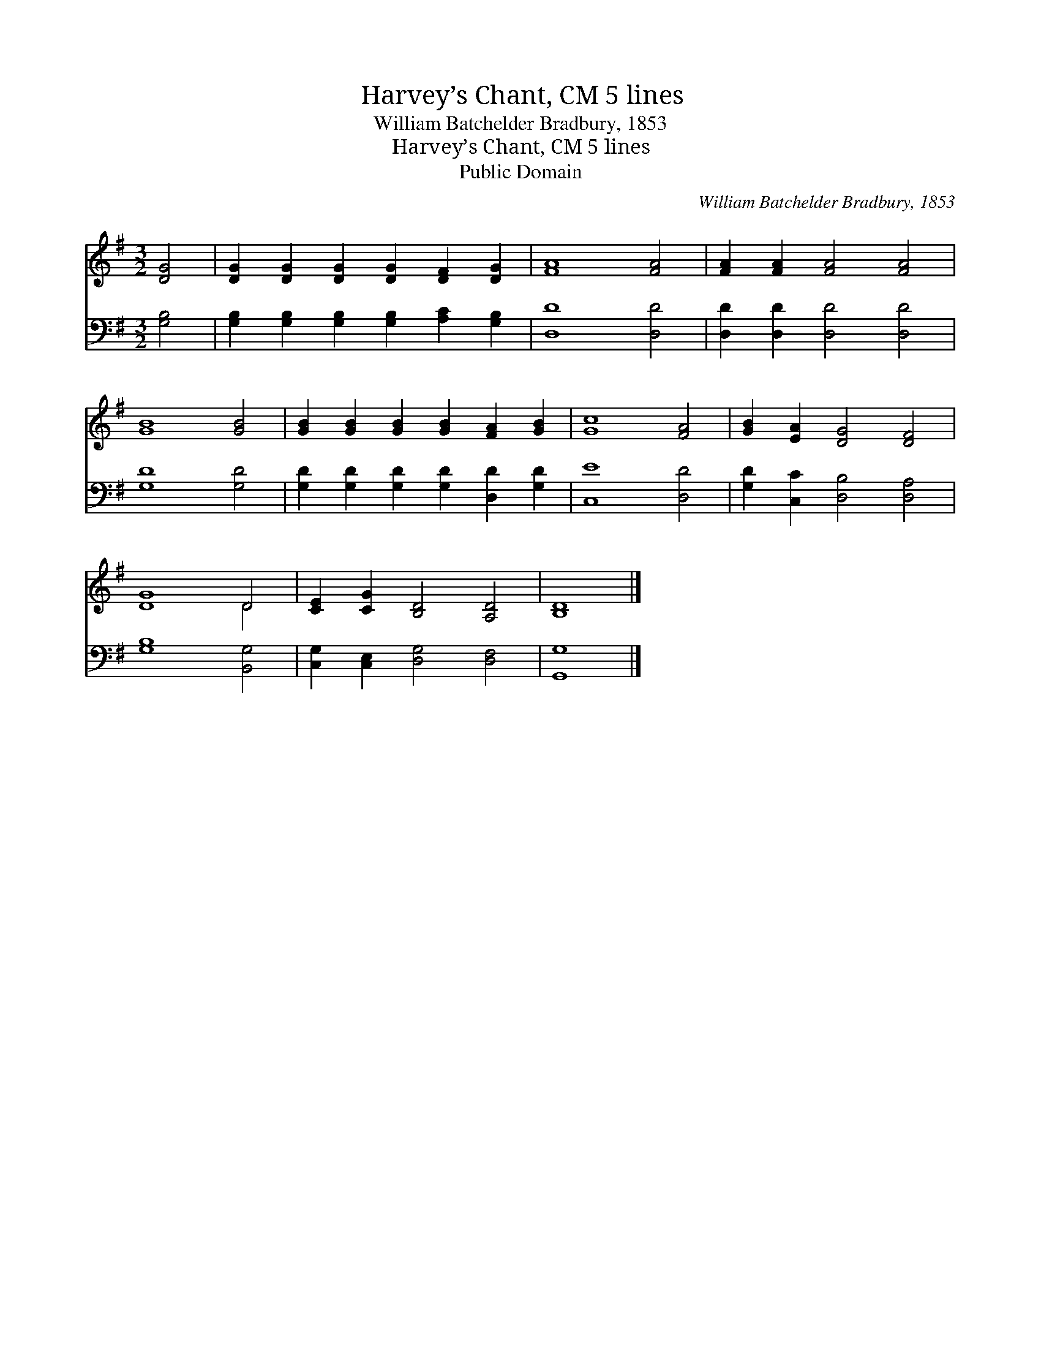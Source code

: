 X:1
T:Harvey’s Chant, CM 5 lines
T:William Batchelder Bradbury, 1853
T:Harvey’s Chant, CM 5 lines
T:Public Domain
C:William Batchelder Bradbury, 1853
Z:Public Domain
%%score ( 1 2 ) 3
L:1/8
M:3/2
K:G
V:1 treble 
V:2 treble 
V:3 bass 
V:1
 [DG]4 | [DG]2 [DG]2 [DG]2 [DG]2 [DF]2 [DG]2 | [FA]8 [FA]4 | [FA]2 [FA]2 [FA]4 [FA]4 | %4
 [GB]8 [GB]4 | [GB]2 [GB]2 [GB]2 [GB]2 [FA]2 [GB]2 | [Gc]8 [FA]4 | [GB]2 [EA]2 [DG]4 [DF]4 | %8
 [DG]8 D4 | [CE]2 [CG]2 [B,D]4 [A,D]4 | [B,D]8 |] %11
V:2
 x4 | x12 | x12 | x12 | x12 | x12 | x12 | x12 | x8 D4 | x12 | x8 |] %11
V:3
 [G,B,]4 | [G,B,]2 [G,B,]2 [G,B,]2 [G,B,]2 [A,C]2 [G,B,]2 | [D,D]8 [D,D]4 | %3
 [D,D]2 [D,D]2 [D,D]4 [D,D]4 | [G,D]8 [G,D]4 | [G,D]2 [G,D]2 [G,D]2 [G,D]2 [D,D]2 [G,D]2 | %6
 [C,E]8 [D,D]4 | [G,D]2 [C,C]2 [D,B,]4 [D,A,]4 | [G,B,]8 [B,,G,]4 | %9
 [C,G,]2 [C,E,]2 [D,G,]4 [D,F,]4 | [G,,G,]8 |] %11

